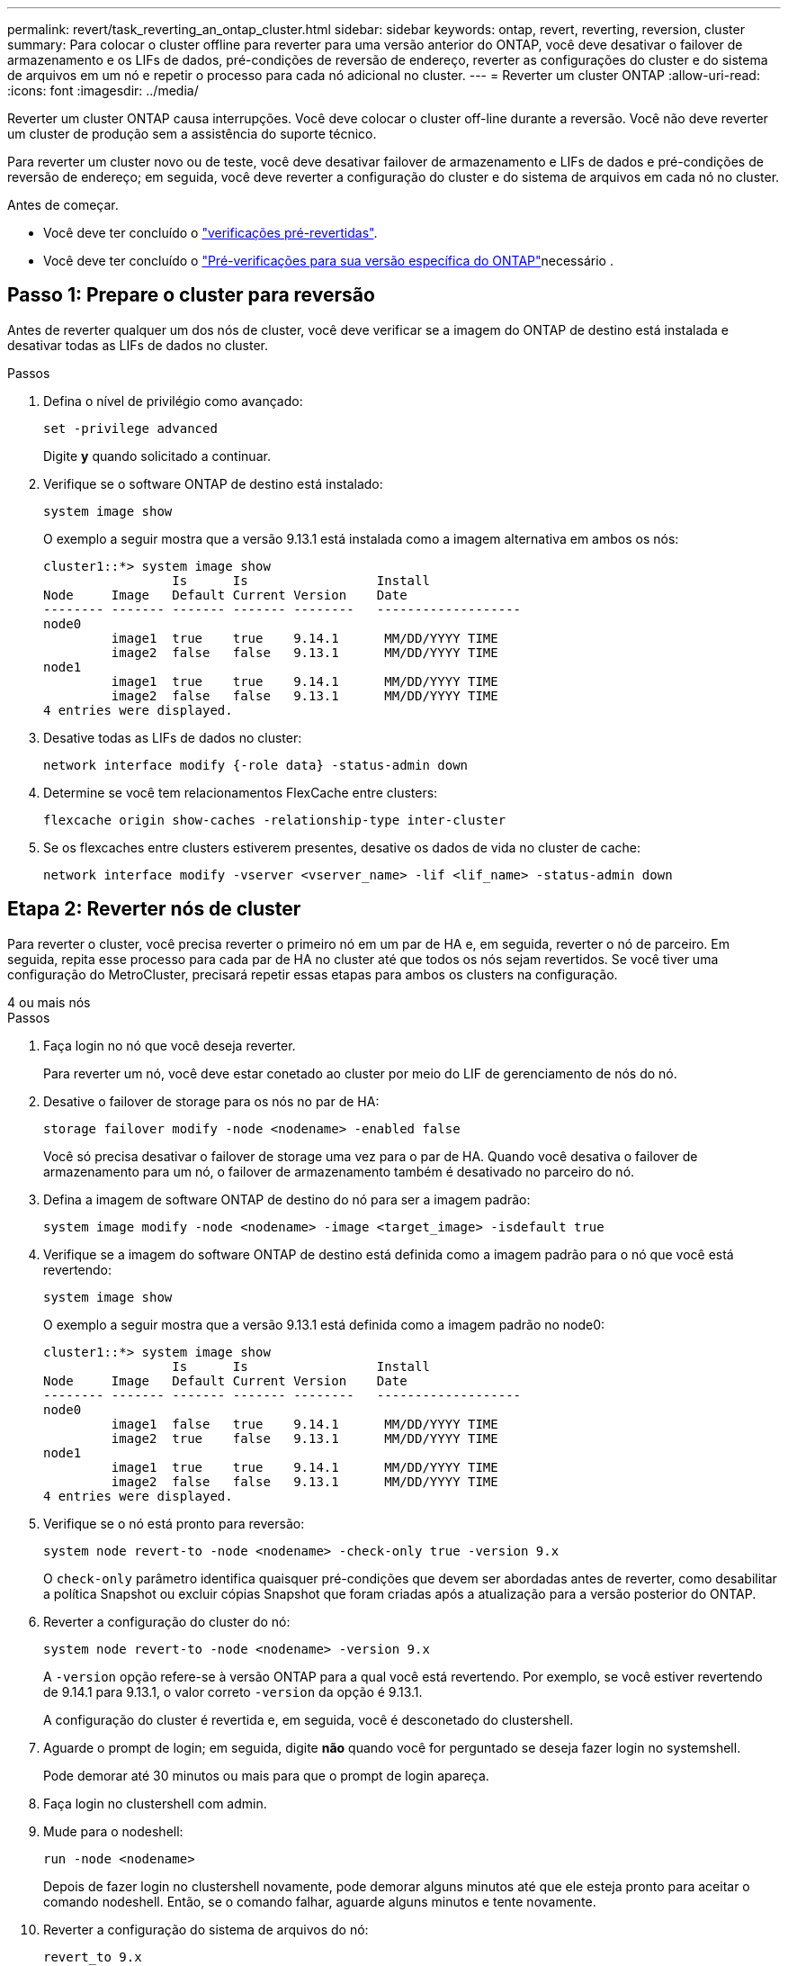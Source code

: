 ---
permalink: revert/task_reverting_an_ontap_cluster.html 
sidebar: sidebar 
keywords: ontap, revert, reverting, reversion, cluster 
summary: Para colocar o cluster offline para reverter para uma versão anterior do ONTAP, você deve desativar o failover de armazenamento e os LIFs de dados, pré-condições de reversão de endereço, reverter as configurações do cluster e do sistema de arquivos em um nó e repetir o processo para cada nó adicional no cluster. 
---
= Reverter um cluster ONTAP
:allow-uri-read: 
:icons: font
:imagesdir: ../media/


[role="lead"]
Reverter um cluster ONTAP causa interrupções. Você deve colocar o cluster off-line durante a reversão. Você não deve reverter um cluster de produção sem a assistência do suporte técnico.

Para reverter um cluster novo ou de teste, você deve desativar failover de armazenamento e LIFs de dados e pré-condições de reversão de endereço; em seguida, você deve reverter a configuração do cluster e do sistema de arquivos em cada nó no cluster.

.Antes de começar.
* Você deve ter concluído o link:task_things_to_verify_before_revert.html["verificações pré-revertidas"].
* Você deve ter concluído o link:concept_pre_revert_checks.html["Pré-verificações para sua versão específica do ONTAP"]necessário .




== Passo 1: Prepare o cluster para reversão

Antes de reverter qualquer um dos nós de cluster, você deve verificar se a imagem do ONTAP de destino está instalada e desativar todas as LIFs de dados no cluster.

.Passos
. Defina o nível de privilégio como avançado:
+
[source, cli]
----
set -privilege advanced
----
+
Digite *y* quando solicitado a continuar.

. Verifique se o software ONTAP de destino está instalado:
+
[source, cli]
----
system image show
----
+
O exemplo a seguir mostra que a versão 9.13.1 está instalada como a imagem alternativa em ambos os nós:

+
[listing]
----
cluster1::*> system image show
                 Is      Is                 Install
Node     Image   Default Current Version    Date
-------- ------- ------- ------- --------   -------------------
node0
         image1  true    true    9.14.1      MM/DD/YYYY TIME
         image2  false   false   9.13.1      MM/DD/YYYY TIME
node1
         image1  true    true    9.14.1      MM/DD/YYYY TIME
         image2  false   false   9.13.1      MM/DD/YYYY TIME
4 entries were displayed.
----
. Desative todas as LIFs de dados no cluster:
+
[source, cli]
----
network interface modify {-role data} -status-admin down
----
. Determine se você tem relacionamentos FlexCache entre clusters:
+
[source, cli]
----
flexcache origin show-caches -relationship-type inter-cluster
----
. Se os flexcaches entre clusters estiverem presentes, desative os dados de vida no cluster de cache:
+
[source, cli]
----
network interface modify -vserver <vserver_name> -lif <lif_name> -status-admin down
----




== Etapa 2: Reverter nós de cluster

Para reverter o cluster, você precisa reverter o primeiro nó em um par de HA e, em seguida, reverter o nó de parceiro. Em seguida, repita esse processo para cada par de HA no cluster até que todos os nós sejam revertidos. Se você tiver uma configuração do MetroCluster, precisará repetir essas etapas para ambos os clusters na configuração.

[role="tabbed-block"]
====
.4 ou mais nós
--
.Passos
. Faça login no nó que você deseja reverter.
+
Para reverter um nó, você deve estar conetado ao cluster por meio do LIF de gerenciamento de nós do nó.

. Desative o failover de storage para os nós no par de HA:
+
[source, cli]
----
storage failover modify -node <nodename> -enabled false
----
+
Você só precisa desativar o failover de storage uma vez para o par de HA. Quando você desativa o failover de armazenamento para um nó, o failover de armazenamento também é desativado no parceiro do nó.

. Defina a imagem de software ONTAP de destino do nó para ser a imagem padrão:
+
[source, cli]
----
system image modify -node <nodename> -image <target_image> -isdefault true
----
. Verifique se a imagem do software ONTAP de destino está definida como a imagem padrão para o nó que você está revertendo:
+
[source, cli]
----
system image show
----
+
O exemplo a seguir mostra que a versão 9.13.1 está definida como a imagem padrão no node0:

+
[listing]
----
cluster1::*> system image show
                 Is      Is                 Install
Node     Image   Default Current Version    Date
-------- ------- ------- ------- --------   -------------------
node0
         image1  false   true    9.14.1      MM/DD/YYYY TIME
         image2  true    false   9.13.1      MM/DD/YYYY TIME
node1
         image1  true    true    9.14.1      MM/DD/YYYY TIME
         image2  false   false   9.13.1      MM/DD/YYYY TIME
4 entries were displayed.
----
. Verifique se o nó está pronto para reversão:
+
[source, cli]
----
system node revert-to -node <nodename> -check-only true -version 9.x
----
+
O `check-only` parâmetro identifica quaisquer pré-condições que devem ser abordadas antes de reverter, como desabilitar a política Snapshot ou excluir cópias Snapshot que foram criadas após a atualização para a versão posterior do ONTAP.

. Reverter a configuração do cluster do nó:
+
[source, cli]
----
system node revert-to -node <nodename> -version 9.x
----
+
A `-version` opção refere-se à versão ONTAP para a qual você está revertendo. Por exemplo, se você estiver revertendo de 9.14.1 para 9.13.1, o valor correto `-version` da opção é 9.13.1.

+
A configuração do cluster é revertida e, em seguida, você é desconetado do clustershell.

. Aguarde o prompt de login; em seguida, digite *não* quando você for perguntado se deseja fazer login no systemshell.
+
Pode demorar até 30 minutos ou mais para que o prompt de login apareça.

. Faça login no clustershell com admin.
. Mude para o nodeshell:
+
[source, cli]
----
run -node <nodename>
----
+
Depois de fazer login no clustershell novamente, pode demorar alguns minutos até que ele esteja pronto para aceitar o comando nodeshell. Então, se o comando falhar, aguarde alguns minutos e tente novamente.

. Reverter a configuração do sistema de arquivos do nó:
+
[source, cli]
----
revert_to 9.x
----
+
Este comando verifica se a configuração do sistema de arquivos do nó está pronta para ser revertida e, em seguida, reverte-a. Se quaisquer pré-condições forem identificadas, você deve abordá-las e, em seguida, executar novamente o `revert_to` comando.

+

NOTE: Usar um console do sistema para monitorar o processo de reversão exibe maiores detalhes do que o visto no nodeshell.

+
Se AUTOBOOT for true, quando o comando terminar, o nó será reiniciado para ONTAP.

+
Se AUTOBOOT for false, quando o comando terminar, o prompt Loader será exibido. Digite `yes` para reverter; em seguida, use `boot_ontap` para reinicializar manualmente o nó.

. Depois que o nó reiniciar, confirme se o novo software está em execução:
+
[source, cli]
----
system node image show
----
+
No exemplo a seguir, image1 é a nova versão do ONTAP e é definida como a versão atual no node0:

+
[listing]
----
cluster1::*> system node image show
                 Is      Is                 Install
Node     Image   Default Current Version    Date
-------- ------- ------- ------- --------   -------------------
node0
         image1  true    true    X.X.X       MM/DD/YYYY TIME
         image2  false   false   Y.Y.Y      MM/DD/YYYY TIME
node1
         image1  true    false   X.X.X      MM/DD/YYYY TIME
         image2  false   true    Y.Y.Y      MM/DD/YYYY TIME
4 entries were displayed.
----
. Verifique se o status de reversão para o nó está concluído:
+
[source, cli]
----
system node upgrade-revert show -node <nodename>
----
+
O status deve ser listado como "completo", "não necessário" ou "não há entradas de tabela retornadas."

. Repita essas etapas no outro nó do par de HA e, em seguida, repita essas etapas para cada par de HA adicional.
+
Se você tiver uma Configuração do MetroCluster, precisará repetir essas etapas em ambos os clusters na configuração

. Depois de todos os nós terem sido revertidos, reative a alta disponibilidade para o cluster:
+
[source, cli]
----
cluster ha modify -configured true
----


--
.cluster de 2 nós
--
. Faça login no nó que você deseja reverter.
+
Para reverter um nó, você deve estar conetado ao cluster por meio do LIF de gerenciamento de nós do nó.

. Desativar a alta disponibilidade do cluster (HA):
+
[source, cli]
----
cluster ha modify -configured false
----
. Desativar failover de armazenamento:
+
[source, cli]
----
storage failover modify -node <nodename> -enabled false
----
+
Você só precisa desativar o failover de storage uma vez para o par de HA. Quando você desativa o failover de armazenamento para um nó, o failover de armazenamento também é desativado no parceiro do nó.

. Defina a imagem de software ONTAP de destino do nó para ser a imagem padrão:
+
[source, cli]
----
system image modify -node <nodename> -image <target_image> -isdefault true
----
. Verifique se a imagem do software ONTAP de destino está definida como a imagem padrão para o nó que você está revertendo:
+
[source, cli]
----
system image show
----
+
O exemplo a seguir mostra que a versão 9,1 está definida como a imagem padrão no node0:

+
[listing]
----
cluster1::*> system image show
                 Is      Is                 Install
Node     Image   Default Current Version    Date
-------- ------- ------- ------- --------   -------------------
node0
         image1  false   true    9.2        MM/DD/YYYY TIME
         image2  true    false   9.1        MM/DD/YYYY TIME
node1
         image1  true    true    9.2        MM/DD/YYYY TIME
         image2  false   false   9.1        MM/DD/YYYY TIME
4 entries were displayed.
----
. Verifique se o nó atualmente contém epsilon:
+
[source, cli]
----
cluster show -node <nodename>
----
+
O exemplo a seguir mostra que o nó contém epsilon:

+
[listing]
----
cluster1::*> cluster show -node node1

          Node: node1
          UUID: 026efc12-ac1a-11e0-80ed-0f7eba8fc313
       Epsilon: true
   Eligibility: true
        Health: true
----
+
.. Se o nó possuir epsilon, marque epsilon como false no nó para que o epsilon possa ser transferido para o parceiro do nó:
+
[source, cli]
----
cluster modify -node <nodename> -epsilon false
----
.. Transfira o epsilon para o parceiro do nó marcando o epsilon true no nó do parceiro:
+
[source, cli]
----
cluster modify -node <node_partner_name> -epsilon true
----


. Verifique se o nó está pronto para reversão:
+
[source, cli]
----
system node revert-to -node <nodename> -check-only true -version 9.x
----
+
O `check-only` parâmetro identifica quaisquer condições que devem ser abordadas antes de reverter, como desabilitar a política de snapshot ou excluir cópias snapshot que foram criadas após a atualização para a versão posterior do ONTAP.

. Reverter a configuração do cluster do nó:
+
[source, cli]
----
system node revert-to -node <nodename> -version 9.x
----
+
A `-version` opção refere-se à versão ONTAP para a qual você está revertendo. Por exemplo, se você estiver revertendo de 9.14.1 para 9.13.1, o valor correto `-version` da opção é 9.13.1.

+
A configuração do cluster é revertida e, em seguida, você é desconetado do clustershell.

. Aguarde o prompt de login; em seguida, digite `No` quando você for perguntado se deseja fazer login no systemshell.
+
Pode demorar até 30 minutos ou mais para que o prompt de login apareça.

. Faça login no clustershell com admin.
. Mude para o nodeshell:
+
[source, cli]
----
run -node <nodename>
----
+
Depois de fazer login no clustershell novamente, pode demorar alguns minutos até que ele esteja pronto para aceitar o comando nodeshell. Então, se o comando falhar, aguarde alguns minutos e tente novamente.

. Reverter a configuração do sistema de arquivos do nó:
+
[source, cli]
----
revert_to 9.x
----
+
Este comando verifica se a configuração do sistema de arquivos do nó está pronta para ser revertida e, em seguida, reverte-a. Se quaisquer pré-condições forem identificadas, você deve abordá-las e, em seguida, executar novamente o `revert_to` comando.

+

NOTE: Usar um console do sistema para monitorar o processo de reversão exibe maiores detalhes do que o visto no nodeshell.

+
Se AUTOBOOT for true, quando o comando terminar, o nó será reiniciado para ONTAP.

+
Se AUTOBOOT for false, quando o comando terminar, o prompt Loader será exibido. Digite `yes` para reverter; em seguida, use `boot_ontap` para reinicializar manualmente o nó.

. Depois que o nó reiniciar, confirme se o novo software está em execução:
+
[source, cli]
----
system node image show
----
+
No exemplo a seguir, image1 é a nova versão do ONTAP e é definida como a versão atual no node0:

+
[listing]
----
cluster1::*> system node image show
                 Is      Is                 Install
Node     Image   Default Current Version    Date
-------- ------- ------- ------- --------   -------------------
node0
         image1  true    true    X.X.X       MM/DD/YYYY TIME
         image2  false   false   Y.Y.Y      MM/DD/YYYY TIME
node1
         image1  true    false   X.X.X      MM/DD/YYYY TIME
         image2  false   true    Y.Y.Y      MM/DD/YYYY TIME
4 entries were displayed.
----
. Verifique se o status Reverter está concluído para o nó:
+
[source, cli]
----
system node upgrade-revert show -node <nodename>
----
+
O status deve ser listado como "completo", "não necessário" ou "não há entradas de tabela retornadas."

. Repita essas etapas no outro nó no par de HA.
. Depois que ambos os nós tiverem sido revertidos, reative a alta disponibilidade para o cluster:
+
[source, cli]
----
cluster ha modify -configured true
----
. Reative o failover de storage em ambos os nós:
+
[source, cli]
----
storage failover modify -node <nodename> -enabled true
----


--
====